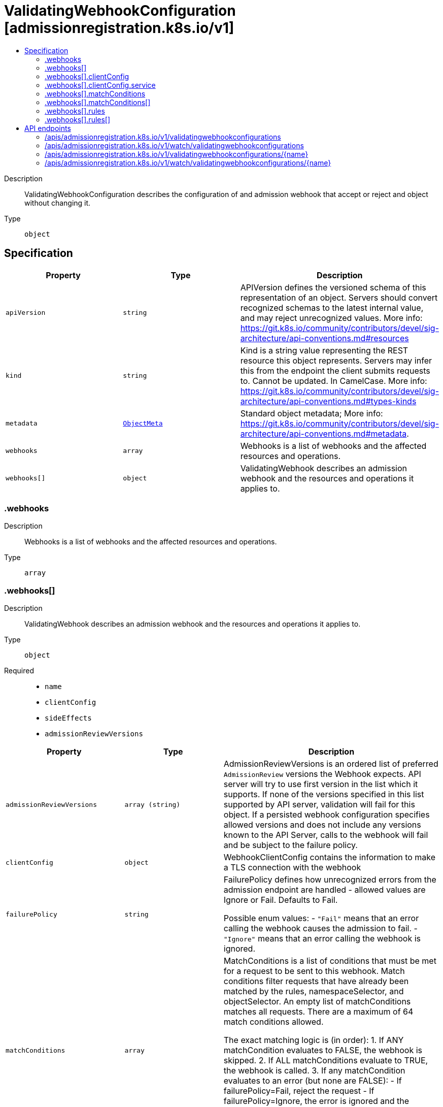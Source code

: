 // Automatically generated by 'openshift-apidocs-gen'. Do not edit.
:_mod-docs-content-type: ASSEMBLY
[id="validatingwebhookconfiguration-admissionregistration-k8s-io-v1"]
= ValidatingWebhookConfiguration [admissionregistration.k8s.io/v1]
:toc: macro
:toc-title:

toc::[]


Description::
+
--
ValidatingWebhookConfiguration describes the configuration of and admission webhook that accept or reject and object without changing it.
--

Type::
  `object`



== Specification

[cols="1,1,1",options="header"]
|===
| Property | Type | Description

| `apiVersion`
| `string`
| APIVersion defines the versioned schema of this representation of an object. Servers should convert recognized schemas to the latest internal value, and may reject unrecognized values. More info: https://git.k8s.io/community/contributors/devel/sig-architecture/api-conventions.md#resources

| `kind`
| `string`
| Kind is a string value representing the REST resource this object represents. Servers may infer this from the endpoint the client submits requests to. Cannot be updated. In CamelCase. More info: https://git.k8s.io/community/contributors/devel/sig-architecture/api-conventions.md#types-kinds

| `metadata`
| xref:../objects/index.adoc#io.k8s.apimachinery.pkg.apis.meta.v1.ObjectMeta[`ObjectMeta`]
| Standard object metadata; More info: https://git.k8s.io/community/contributors/devel/sig-architecture/api-conventions.md#metadata.

| `webhooks`
| `array`
| Webhooks is a list of webhooks and the affected resources and operations.

| `webhooks[]`
| `object`
| ValidatingWebhook describes an admission webhook and the resources and operations it applies to.

|===
=== .webhooks
Description::
+
--
Webhooks is a list of webhooks and the affected resources and operations.
--

Type::
  `array`




=== .webhooks[]
Description::
+
--
ValidatingWebhook describes an admission webhook and the resources and operations it applies to.
--

Type::
  `object`

Required::
  - `name`
  - `clientConfig`
  - `sideEffects`
  - `admissionReviewVersions`



[cols="1,1,1",options="header"]
|===
| Property | Type | Description

| `admissionReviewVersions`
| `array (string)`
| AdmissionReviewVersions is an ordered list of preferred `AdmissionReview` versions the Webhook expects. API server will try to use first version in the list which it supports. If none of the versions specified in this list supported by API server, validation will fail for this object. If a persisted webhook configuration specifies allowed versions and does not include any versions known to the API Server, calls to the webhook will fail and be subject to the failure policy.

| `clientConfig`
| `object`
| WebhookClientConfig contains the information to make a TLS connection with the webhook

| `failurePolicy`
| `string`
| FailurePolicy defines how unrecognized errors from the admission endpoint are handled - allowed values are Ignore or Fail. Defaults to Fail.

Possible enum values:
 - `"Fail"` means that an error calling the webhook causes the admission to fail.
 - `"Ignore"` means that an error calling the webhook is ignored.

| `matchConditions`
| `array`
| MatchConditions is a list of conditions that must be met for a request to be sent to this webhook. Match conditions filter requests that have already been matched by the rules, namespaceSelector, and objectSelector. An empty list of matchConditions matches all requests. There are a maximum of 64 match conditions allowed.

The exact matching logic is (in order):
  1. If ANY matchCondition evaluates to FALSE, the webhook is skipped.
  2. If ALL matchConditions evaluate to TRUE, the webhook is called.
  3. If any matchCondition evaluates to an error (but none are FALSE):
     - If failurePolicy=Fail, reject the request
     - If failurePolicy=Ignore, the error is ignored and the webhook is skipped

This is an alpha feature and managed by the AdmissionWebhookMatchConditions feature gate.

| `matchConditions[]`
| `object`
| MatchCondition represents a condition which must by fulfilled for a request to be sent to a webhook.

| `matchPolicy`
| `string`
| matchPolicy defines how the "rules" list is used to match incoming requests. Allowed values are "Exact" or "Equivalent".

- Exact: match a request only if it exactly matches a specified rule. For example, if deployments can be modified via apps/v1, apps/v1beta1, and extensions/v1beta1, but "rules" only included `apiGroups:["apps"], apiVersions:["v1"], resources: ["deployments"]`, a request to apps/v1beta1 or extensions/v1beta1 would not be sent to the webhook.

- Equivalent: match a request if modifies a resource listed in rules, even via another API group or version. For example, if deployments can be modified via apps/v1, apps/v1beta1, and extensions/v1beta1, and "rules" only included `apiGroups:["apps"], apiVersions:["v1"], resources: ["deployments"]`, a request to apps/v1beta1 or extensions/v1beta1 would be converted to apps/v1 and sent to the webhook.

Defaults to "Equivalent"

Possible enum values:
 - `"Equivalent"` means requests should be sent to the webhook if they modify a resource listed in rules via another API group or version.
 - `"Exact"` means requests should only be sent to the webhook if they exactly match a given rule.

| `name`
| `string`
| The name of the admission webhook. Name should be fully qualified, e.g., imagepolicy.kubernetes.io, where "imagepolicy" is the name of the webhook, and kubernetes.io is the name of the organization. Required.

| `namespaceSelector`
| xref:../objects/index.adoc#io.k8s.apimachinery.pkg.apis.meta.v1.LabelSelector[`LabelSelector`]
| NamespaceSelector decides whether to run the webhook on an object based on whether the namespace for that object matches the selector. If the object itself is a namespace, the matching is performed on object.metadata.labels. If the object is another cluster scoped resource, it never skips the webhook.

For example, to run the webhook on any objects whose namespace is not associated with "runlevel" of "0" or "1";  you will set the selector as follows: "namespaceSelector": {
  "matchExpressions": [
    {
      "key": "runlevel",
      "operator": "NotIn",
      "values": [
        "0",
        "1"
      ]
    }
  ]
}

If instead you want to only run the webhook on any objects whose namespace is associated with the "environment" of "prod" or "staging"; you will set the selector as follows: "namespaceSelector": {
  "matchExpressions": [
    {
      "key": "environment",
      "operator": "In",
      "values": [
        "prod",
        "staging"
      ]
    }
  ]
}

See https://kubernetes.io/docs/concepts/overview/working-with-objects/labels for more examples of label selectors.

Default to the empty LabelSelector, which matches everything.

| `objectSelector`
| xref:../objects/index.adoc#io.k8s.apimachinery.pkg.apis.meta.v1.LabelSelector[`LabelSelector`]
| ObjectSelector decides whether to run the webhook based on if the object has matching labels. objectSelector is evaluated against both the oldObject and newObject that would be sent to the webhook, and is considered to match if either object matches the selector. A null object (oldObject in the case of create, or newObject in the case of delete) or an object that cannot have labels (like a DeploymentRollback or a PodProxyOptions object) is not considered to match. Use the object selector only if the webhook is opt-in, because end users may skip the admission webhook by setting the labels. Default to the empty LabelSelector, which matches everything.

| `rules`
| `array`
| Rules describes what operations on what resources/subresources the webhook cares about. The webhook cares about an operation if it matches _any_ Rule. However, in order to prevent ValidatingAdmissionWebhooks and MutatingAdmissionWebhooks from putting the cluster in a state which cannot be recovered from without completely disabling the plugin, ValidatingAdmissionWebhooks and MutatingAdmissionWebhooks are never called on admission requests for ValidatingWebhookConfiguration and MutatingWebhookConfiguration objects.

| `rules[]`
| `object`
| RuleWithOperations is a tuple of Operations and Resources. It is recommended to make sure that all the tuple expansions are valid.

| `sideEffects`
| `string`
| SideEffects states whether this webhook has side effects. Acceptable values are: None, NoneOnDryRun (webhooks created via v1beta1 may also specify Some or Unknown). Webhooks with side effects MUST implement a reconciliation system, since a request may be rejected by a future step in the admission chain and the side effects therefore need to be undone. Requests with the dryRun attribute will be auto-rejected if they match a webhook with sideEffects == Unknown or Some.

Possible enum values:
 - `"None"` means that calling the webhook will have no side effects.
 - `"NoneOnDryRun"` means that calling the webhook will possibly have side effects, but if the request being reviewed has the dry-run attribute, the side effects will be suppressed.
 - `"Some"` means that calling the webhook will possibly have side effects. If a request with the dry-run attribute would trigger a call to this webhook, the request will instead fail.
 - `"Unknown"` means that no information is known about the side effects of calling the webhook. If a request with the dry-run attribute would trigger a call to this webhook, the request will instead fail.

| `timeoutSeconds`
| `integer`
| TimeoutSeconds specifies the timeout for this webhook. After the timeout passes, the webhook call will be ignored or the API call will fail based on the failure policy. The timeout value must be between 1 and 30 seconds. Default to 10 seconds.

|===
=== .webhooks[].clientConfig
Description::
+
--
WebhookClientConfig contains the information to make a TLS connection with the webhook
--

Type::
  `object`




[cols="1,1,1",options="header"]
|===
| Property | Type | Description

| `caBundle`
| `string`
| `caBundle` is a PEM encoded CA bundle which will be used to validate the webhook's server certificate. If unspecified, system trust roots on the apiserver are used.

| `service`
| `object`
| ServiceReference holds a reference to Service.legacy.k8s.io

| `url`
| `string`
| `url` gives the location of the webhook, in standard URL form (`scheme://host:port/path`). Exactly one of `url` or `service` must be specified.

The `host` should not refer to a service running in the cluster; use the `service` field instead. The host might be resolved via external DNS in some apiservers (e.g., `kube-apiserver` cannot resolve in-cluster DNS as that would be a layering violation). `host` may also be an IP address.

Please note that using `localhost` or `127.0.0.1` as a `host` is risky unless you take great care to run this webhook on all hosts which run an apiserver which might need to make calls to this webhook. Such installs are likely to be non-portable, i.e., not easy to turn up in a new cluster.

The scheme must be "https"; the URL must begin with "https://".

A path is optional, and if present may be any string permissible in a URL. You may use the path to pass an arbitrary string to the webhook, for example, a cluster identifier.

Attempting to use a user or basic auth e.g. "user:password@" is not allowed. Fragments ("#...") and query parameters ("?...") are not allowed, either.

|===
=== .webhooks[].clientConfig.service
Description::
+
--
ServiceReference holds a reference to Service.legacy.k8s.io
--

Type::
  `object`

Required::
  - `namespace`
  - `name`



[cols="1,1,1",options="header"]
|===
| Property | Type | Description

| `name`
| `string`
| `name` is the name of the service. Required

| `namespace`
| `string`
| `namespace` is the namespace of the service. Required

| `path`
| `string`
| `path` is an optional URL path which will be sent in any request to this service.

| `port`
| `integer`
| If specified, the port on the service that hosting webhook. Default to 443 for backward compatibility. `port` should be a valid port number (1-65535, inclusive).

|===
=== .webhooks[].matchConditions
Description::
+
--
MatchConditions is a list of conditions that must be met for a request to be sent to this webhook. Match conditions filter requests that have already been matched by the rules, namespaceSelector, and objectSelector. An empty list of matchConditions matches all requests. There are a maximum of 64 match conditions allowed.

The exact matching logic is (in order):
  1. If ANY matchCondition evaluates to FALSE, the webhook is skipped.
  2. If ALL matchConditions evaluate to TRUE, the webhook is called.
  3. If any matchCondition evaluates to an error (but none are FALSE):
     - If failurePolicy=Fail, reject the request
     - If failurePolicy=Ignore, the error is ignored and the webhook is skipped

This is an alpha feature and managed by the AdmissionWebhookMatchConditions feature gate.
--

Type::
  `array`




=== .webhooks[].matchConditions[]
Description::
+
--
MatchCondition represents a condition which must by fulfilled for a request to be sent to a webhook.
--

Type::
  `object`

Required::
  - `name`
  - `expression`



[cols="1,1,1",options="header"]
|===
| Property | Type | Description

| `expression`
| `string`
| Expression represents the expression which will be evaluated by CEL. Must evaluate to bool. CEL expressions have access to the contents of the AdmissionRequest and Authorizer, organized into CEL variables:

'object' - The object from the incoming request. The value is null for DELETE requests. 'oldObject' - The existing object. The value is null for CREATE requests. 'request' - Attributes of the admission request(/pkg/apis/admission/types.go#AdmissionRequest). 'authorizer' - A CEL Authorizer. May be used to perform authorization checks for the principal (user or service account) of the request.
  See https://pkg.go.dev/k8s.io/apiserver/pkg/cel/library#Authz
'authorizer.requestResource' - A CEL ResourceCheck constructed from the 'authorizer' and configured with the
  request resource.
Documentation on CEL: https://kubernetes.io/docs/reference/using-api/cel/

Required.

| `name`
| `string`
| Name is an identifier for this match condition, used for strategic merging of MatchConditions, as well as providing an identifier for logging purposes. A good name should be descriptive of the associated expression. Name must be a qualified name consisting of alphanumeric characters, '-', '_' or '.', and must start and end with an alphanumeric character (e.g. 'MyName',  or 'my.name',  or '123-abc', regex used for validation is '([A-Za-z0-9][-A-Za-z0-9_.]*)?[A-Za-z0-9]') with an optional DNS subdomain prefix and '/' (e.g. 'example.com/MyName')

Required.

|===
=== .webhooks[].rules
Description::
+
--
Rules describes what operations on what resources/subresources the webhook cares about. The webhook cares about an operation if it matches _any_ Rule. However, in order to prevent ValidatingAdmissionWebhooks and MutatingAdmissionWebhooks from putting the cluster in a state which cannot be recovered from without completely disabling the plugin, ValidatingAdmissionWebhooks and MutatingAdmissionWebhooks are never called on admission requests for ValidatingWebhookConfiguration and MutatingWebhookConfiguration objects.
--

Type::
  `array`




=== .webhooks[].rules[]
Description::
+
--
RuleWithOperations is a tuple of Operations and Resources. It is recommended to make sure that all the tuple expansions are valid.
--

Type::
  `object`




[cols="1,1,1",options="header"]
|===
| Property | Type | Description

| `apiGroups`
| `array (string)`
| APIGroups is the API groups the resources belong to. '*' is all groups. If '*' is present, the length of the slice must be one. Required.

| `apiVersions`
| `array (string)`
| APIVersions is the API versions the resources belong to. '*' is all versions. If '*' is present, the length of the slice must be one. Required.

| `operations`
| `array (string)`
| Operations is the operations the admission hook cares about - CREATE, UPDATE, DELETE, CONNECT or * for all of those operations and any future admission operations that are added. If '*' is present, the length of the slice must be one. Required.

| `resources`
| `array (string)`
| Resources is a list of resources this rule applies to.

For example: 'pods' means pods. 'pods/log' means the log subresource of pods. '*' means all resources, but not subresources. 'pods/*' means all subresources of pods. '*/scale' means all scale subresources. '*/*' means all resources and their subresources.

If wildcard is present, the validation rule will ensure resources do not overlap with each other.

Depending on the enclosing object, subresources might not be allowed. Required.

| `scope`
| `string`
| scope specifies the scope of this rule. Valid values are "Cluster", "Namespaced", and "*" "Cluster" means that only cluster-scoped resources will match this rule. Namespace API objects are cluster-scoped. "Namespaced" means that only namespaced resources will match this rule. "*" means that there are no scope restrictions. Subresources match the scope of their parent resource. Default is "*".

|===

== API endpoints

The following API endpoints are available:

* `/apis/admissionregistration.k8s.io/v1/validatingwebhookconfigurations`
- `DELETE`: delete collection of ValidatingWebhookConfiguration
- `GET`: list or watch objects of kind ValidatingWebhookConfiguration
- `POST`: create a ValidatingWebhookConfiguration
* `/apis/admissionregistration.k8s.io/v1/watch/validatingwebhookconfigurations`
- `GET`: watch individual changes to a list of ValidatingWebhookConfiguration. deprecated: use the &#x27;watch&#x27; parameter with a list operation instead.
* `/apis/admissionregistration.k8s.io/v1/validatingwebhookconfigurations/{name}`
- `DELETE`: delete a ValidatingWebhookConfiguration
- `GET`: read the specified ValidatingWebhookConfiguration
- `PATCH`: partially update the specified ValidatingWebhookConfiguration
- `PUT`: replace the specified ValidatingWebhookConfiguration
* `/apis/admissionregistration.k8s.io/v1/watch/validatingwebhookconfigurations/{name}`
- `GET`: watch changes to an object of kind ValidatingWebhookConfiguration. deprecated: use the &#x27;watch&#x27; parameter with a list operation instead, filtered to a single item with the &#x27;fieldSelector&#x27; parameter.


=== /apis/admissionregistration.k8s.io/v1/validatingwebhookconfigurations


.Global query parameters
[cols="1,1,2",options="header"]
|===
| Parameter | Type | Description
| `pretty`
| `string`
| If 'true', then the output is pretty printed.
|===

HTTP method::
  `DELETE`

Description::
  delete collection of ValidatingWebhookConfiguration


.Query parameters
[cols="1,1,2",options="header"]
|===
| Parameter | Type | Description
| `continue`
| `string`
| The continue option should be set when retrieving more results from the server. Since this value is server defined, clients may only use the continue value from a previous query result with identical query parameters (except for the value of continue) and the server may reject a continue value it does not recognize. If the specified continue value is no longer valid whether due to expiration (generally five to fifteen minutes) or a configuration change on the server, the server will respond with a 410 ResourceExpired error together with a continue token. If the client needs a consistent list, it must restart their list without the continue field. Otherwise, the client may send another list request with the token received with the 410 error, the server will respond with a list starting from the next key, but from the latest snapshot, which is inconsistent from the previous list results - objects that are created, modified, or deleted after the first list request will be included in the response, as long as their keys are after the "next key".

This field is not supported when watch is true. Clients may start a watch from the last resourceVersion value returned by the server and not miss any modifications.
| `dryRun`
| `string`
| When present, indicates that modifications should not be persisted. An invalid or unrecognized dryRun directive will result in an error response and no further processing of the request. Valid values are: - All: all dry run stages will be processed
| `fieldSelector`
| `string`
| A selector to restrict the list of returned objects by their fields. Defaults to everything.
| `gracePeriodSeconds`
| `integer`
| The duration in seconds before the object should be deleted. Value must be non-negative integer. The value zero indicates delete immediately. If this value is nil, the default grace period for the specified type will be used. Defaults to a per object value if not specified. zero means delete immediately.
| `labelSelector`
| `string`
| A selector to restrict the list of returned objects by their labels. Defaults to everything.
| `limit`
| `integer`
| limit is a maximum number of responses to return for a list call. If more items exist, the server will set the `continue` field on the list metadata to a value that can be used with the same initial query to retrieve the next set of results. Setting a limit may return fewer than the requested amount of items (up to zero items) in the event all requested objects are filtered out and clients should only use the presence of the continue field to determine whether more results are available. Servers may choose not to support the limit argument and will return all of the available results. If limit is specified and the continue field is empty, clients may assume that no more results are available. This field is not supported if watch is true.

The server guarantees that the objects returned when using continue will be identical to issuing a single list call without a limit - that is, no objects created, modified, or deleted after the first request is issued will be included in any subsequent continued requests. This is sometimes referred to as a consistent snapshot, and ensures that a client that is using limit to receive smaller chunks of a very large result can ensure they see all possible objects. If objects are updated during a chunked list the version of the object that was present at the time the first list result was calculated is returned.
| `orphanDependents`
| `boolean`
| Deprecated: please use the PropagationPolicy, this field will be deprecated in 1.7. Should the dependent objects be orphaned. If true/false, the "orphan" finalizer will be added to/removed from the object's finalizers list. Either this field or PropagationPolicy may be set, but not both.
| `propagationPolicy`
| `string`
| Whether and how garbage collection will be performed. Either this field or OrphanDependents may be set, but not both. The default policy is decided by the existing finalizer set in the metadata.finalizers and the resource-specific default policy. Acceptable values are: 'Orphan' - orphan the dependents; 'Background' - allow the garbage collector to delete the dependents in the background; 'Foreground' - a cascading policy that deletes all dependents in the foreground.
| `resourceVersion`
| `string`
| resourceVersion sets a constraint on what resource versions a request may be served from. See https://kubernetes.io/docs/reference/using-api/api-concepts/#resource-versions for details.

Defaults to unset
| `resourceVersionMatch`
| `string`
| resourceVersionMatch determines how resourceVersion is applied to list calls. It is highly recommended that resourceVersionMatch be set for list calls where resourceVersion is set See https://kubernetes.io/docs/reference/using-api/api-concepts/#resource-versions for details.

Defaults to unset
| `sendInitialEvents`
| `boolean`
| `sendInitialEvents=true` may be set together with `watch=true`. In that case, the watch stream will begin with synthetic events to produce the current state of objects in the collection. Once all such events have been sent, a synthetic "Bookmark" event  will be sent. The bookmark will report the ResourceVersion (RV) corresponding to the set of objects, and be marked with `"k8s.io/initial-events-end": "true"` annotation. Afterwards, the watch stream will proceed as usual, sending watch events corresponding to changes (subsequent to the RV) to objects watched.

When `sendInitialEvents` option is set, we require `resourceVersionMatch` option to also be set. The semantic of the watch request is as following: - `resourceVersionMatch` = NotOlderThan
  is interpreted as "data at least as new as the provided `resourceVersion`"
  and the bookmark event is send when the state is synced
  to a `resourceVersion` at least as fresh as the one provided by the ListOptions.
  If `resourceVersion` is unset, this is interpreted as "consistent read" and the
  bookmark event is send when the state is synced at least to the moment
  when request started being processed.
- `resourceVersionMatch` set to any other value or unset
  Invalid error is returned.

Defaults to true if `resourceVersion=""` or `resourceVersion="0"` (for backward compatibility reasons) and to false otherwise.
| `timeoutSeconds`
| `integer`
| Timeout for the list/watch call. This limits the duration of the call, regardless of any activity or inactivity.
|===

.Body parameters
[cols="1,1,2",options="header"]
|===
| Parameter | Type | Description
| `body`
| xref:../objects/index.adoc#io.k8s.apimachinery.pkg.apis.meta.v1.DeleteOptions[`DeleteOptions`] schema
| 
|===

.HTTP responses
[cols="1,1",options="header"]
|===
| HTTP code | Reponse body
| 200 - OK
| xref:../objects/index.adoc#io.k8s.apimachinery.pkg.apis.meta.v1.Status[`Status`] schema
| 401 - Unauthorized
| Empty
|===

HTTP method::
  `GET`

Description::
  list or watch objects of kind ValidatingWebhookConfiguration


.Query parameters
[cols="1,1,2",options="header"]
|===
| Parameter | Type | Description
| `allowWatchBookmarks`
| `boolean`
| allowWatchBookmarks requests watch events with type "BOOKMARK". Servers that do not implement bookmarks may ignore this flag and bookmarks are sent at the server's discretion. Clients should not assume bookmarks are returned at any specific interval, nor may they assume the server will send any BOOKMARK event during a session. If this is not a watch, this field is ignored.
| `continue`
| `string`
| The continue option should be set when retrieving more results from the server. Since this value is server defined, clients may only use the continue value from a previous query result with identical query parameters (except for the value of continue) and the server may reject a continue value it does not recognize. If the specified continue value is no longer valid whether due to expiration (generally five to fifteen minutes) or a configuration change on the server, the server will respond with a 410 ResourceExpired error together with a continue token. If the client needs a consistent list, it must restart their list without the continue field. Otherwise, the client may send another list request with the token received with the 410 error, the server will respond with a list starting from the next key, but from the latest snapshot, which is inconsistent from the previous list results - objects that are created, modified, or deleted after the first list request will be included in the response, as long as their keys are after the "next key".

This field is not supported when watch is true. Clients may start a watch from the last resourceVersion value returned by the server and not miss any modifications.
| `fieldSelector`
| `string`
| A selector to restrict the list of returned objects by their fields. Defaults to everything.
| `labelSelector`
| `string`
| A selector to restrict the list of returned objects by their labels. Defaults to everything.
| `limit`
| `integer`
| limit is a maximum number of responses to return for a list call. If more items exist, the server will set the `continue` field on the list metadata to a value that can be used with the same initial query to retrieve the next set of results. Setting a limit may return fewer than the requested amount of items (up to zero items) in the event all requested objects are filtered out and clients should only use the presence of the continue field to determine whether more results are available. Servers may choose not to support the limit argument and will return all of the available results. If limit is specified and the continue field is empty, clients may assume that no more results are available. This field is not supported if watch is true.

The server guarantees that the objects returned when using continue will be identical to issuing a single list call without a limit - that is, no objects created, modified, or deleted after the first request is issued will be included in any subsequent continued requests. This is sometimes referred to as a consistent snapshot, and ensures that a client that is using limit to receive smaller chunks of a very large result can ensure they see all possible objects. If objects are updated during a chunked list the version of the object that was present at the time the first list result was calculated is returned.
| `resourceVersion`
| `string`
| resourceVersion sets a constraint on what resource versions a request may be served from. See https://kubernetes.io/docs/reference/using-api/api-concepts/#resource-versions for details.

Defaults to unset
| `resourceVersionMatch`
| `string`
| resourceVersionMatch determines how resourceVersion is applied to list calls. It is highly recommended that resourceVersionMatch be set for list calls where resourceVersion is set See https://kubernetes.io/docs/reference/using-api/api-concepts/#resource-versions for details.

Defaults to unset
| `sendInitialEvents`
| `boolean`
| `sendInitialEvents=true` may be set together with `watch=true`. In that case, the watch stream will begin with synthetic events to produce the current state of objects in the collection. Once all such events have been sent, a synthetic "Bookmark" event  will be sent. The bookmark will report the ResourceVersion (RV) corresponding to the set of objects, and be marked with `"k8s.io/initial-events-end": "true"` annotation. Afterwards, the watch stream will proceed as usual, sending watch events corresponding to changes (subsequent to the RV) to objects watched.

When `sendInitialEvents` option is set, we require `resourceVersionMatch` option to also be set. The semantic of the watch request is as following: - `resourceVersionMatch` = NotOlderThan
  is interpreted as "data at least as new as the provided `resourceVersion`"
  and the bookmark event is send when the state is synced
  to a `resourceVersion` at least as fresh as the one provided by the ListOptions.
  If `resourceVersion` is unset, this is interpreted as "consistent read" and the
  bookmark event is send when the state is synced at least to the moment
  when request started being processed.
- `resourceVersionMatch` set to any other value or unset
  Invalid error is returned.

Defaults to true if `resourceVersion=""` or `resourceVersion="0"` (for backward compatibility reasons) and to false otherwise.
| `timeoutSeconds`
| `integer`
| Timeout for the list/watch call. This limits the duration of the call, regardless of any activity or inactivity.
| `watch`
| `boolean`
| Watch for changes to the described resources and return them as a stream of add, update, and remove notifications. Specify resourceVersion.
|===


.HTTP responses
[cols="1,1",options="header"]
|===
| HTTP code | Reponse body
| 200 - OK
| xref:../objects/index.adoc#io.k8s.api.admissionregistration.v1.ValidatingWebhookConfigurationList[`ValidatingWebhookConfigurationList`] schema
| 401 - Unauthorized
| Empty
|===

HTTP method::
  `POST`

Description::
  create a ValidatingWebhookConfiguration


.Query parameters
[cols="1,1,2",options="header"]
|===
| Parameter | Type | Description
| `dryRun`
| `string`
| When present, indicates that modifications should not be persisted. An invalid or unrecognized dryRun directive will result in an error response and no further processing of the request. Valid values are: - All: all dry run stages will be processed
| `fieldManager`
| `string`
| fieldManager is a name associated with the actor or entity that is making these changes. The value must be less than or 128 characters long, and only contain printable characters, as defined by https://golang.org/pkg/unicode/#IsPrint.
| `fieldValidation`
| `string`
| fieldValidation instructs the server on how to handle objects in the request (POST/PUT/PATCH) containing unknown or duplicate fields. Valid values are: - Ignore: This will ignore any unknown fields that are silently dropped from the object, and will ignore all but the last duplicate field that the decoder encounters. This is the default behavior prior to v1.23. - Warn: This will send a warning via the standard warning response header for each unknown field that is dropped from the object, and for each duplicate field that is encountered. The request will still succeed if there are no other errors, and will only persist the last of any duplicate fields. This is the default in v1.23+ - Strict: This will fail the request with a BadRequest error if any unknown fields would be dropped from the object, or if any duplicate fields are present. The error returned from the server will contain all unknown and duplicate fields encountered.
|===

.Body parameters
[cols="1,1,2",options="header"]
|===
| Parameter | Type | Description
| `body`
| xref:../extension_apis/validatingwebhookconfiguration-admissionregistration-k8s-io-v1.adoc#validatingwebhookconfiguration-admissionregistration-k8s-io-v1[`ValidatingWebhookConfiguration`] schema
| 
|===

.HTTP responses
[cols="1,1",options="header"]
|===
| HTTP code | Reponse body
| 200 - OK
| xref:../extension_apis/validatingwebhookconfiguration-admissionregistration-k8s-io-v1.adoc#validatingwebhookconfiguration-admissionregistration-k8s-io-v1[`ValidatingWebhookConfiguration`] schema
| 201 - Created
| xref:../extension_apis/validatingwebhookconfiguration-admissionregistration-k8s-io-v1.adoc#validatingwebhookconfiguration-admissionregistration-k8s-io-v1[`ValidatingWebhookConfiguration`] schema
| 202 - Accepted
| xref:../extension_apis/validatingwebhookconfiguration-admissionregistration-k8s-io-v1.adoc#validatingwebhookconfiguration-admissionregistration-k8s-io-v1[`ValidatingWebhookConfiguration`] schema
| 401 - Unauthorized
| Empty
|===


=== /apis/admissionregistration.k8s.io/v1/watch/validatingwebhookconfigurations


.Global query parameters
[cols="1,1,2",options="header"]
|===
| Parameter | Type | Description
| `allowWatchBookmarks`
| `boolean`
| allowWatchBookmarks requests watch events with type "BOOKMARK". Servers that do not implement bookmarks may ignore this flag and bookmarks are sent at the server's discretion. Clients should not assume bookmarks are returned at any specific interval, nor may they assume the server will send any BOOKMARK event during a session. If this is not a watch, this field is ignored.
| `continue`
| `string`
| The continue option should be set when retrieving more results from the server. Since this value is server defined, clients may only use the continue value from a previous query result with identical query parameters (except for the value of continue) and the server may reject a continue value it does not recognize. If the specified continue value is no longer valid whether due to expiration (generally five to fifteen minutes) or a configuration change on the server, the server will respond with a 410 ResourceExpired error together with a continue token. If the client needs a consistent list, it must restart their list without the continue field. Otherwise, the client may send another list request with the token received with the 410 error, the server will respond with a list starting from the next key, but from the latest snapshot, which is inconsistent from the previous list results - objects that are created, modified, or deleted after the first list request will be included in the response, as long as their keys are after the "next key".

This field is not supported when watch is true. Clients may start a watch from the last resourceVersion value returned by the server and not miss any modifications.
| `fieldSelector`
| `string`
| A selector to restrict the list of returned objects by their fields. Defaults to everything.
| `labelSelector`
| `string`
| A selector to restrict the list of returned objects by their labels. Defaults to everything.
| `limit`
| `integer`
| limit is a maximum number of responses to return for a list call. If more items exist, the server will set the `continue` field on the list metadata to a value that can be used with the same initial query to retrieve the next set of results. Setting a limit may return fewer than the requested amount of items (up to zero items) in the event all requested objects are filtered out and clients should only use the presence of the continue field to determine whether more results are available. Servers may choose not to support the limit argument and will return all of the available results. If limit is specified and the continue field is empty, clients may assume that no more results are available. This field is not supported if watch is true.

The server guarantees that the objects returned when using continue will be identical to issuing a single list call without a limit - that is, no objects created, modified, or deleted after the first request is issued will be included in any subsequent continued requests. This is sometimes referred to as a consistent snapshot, and ensures that a client that is using limit to receive smaller chunks of a very large result can ensure they see all possible objects. If objects are updated during a chunked list the version of the object that was present at the time the first list result was calculated is returned.
| `pretty`
| `string`
| If 'true', then the output is pretty printed.
| `resourceVersion`
| `string`
| resourceVersion sets a constraint on what resource versions a request may be served from. See https://kubernetes.io/docs/reference/using-api/api-concepts/#resource-versions for details.

Defaults to unset
| `resourceVersionMatch`
| `string`
| resourceVersionMatch determines how resourceVersion is applied to list calls. It is highly recommended that resourceVersionMatch be set for list calls where resourceVersion is set See https://kubernetes.io/docs/reference/using-api/api-concepts/#resource-versions for details.

Defaults to unset
| `sendInitialEvents`
| `boolean`
| `sendInitialEvents=true` may be set together with `watch=true`. In that case, the watch stream will begin with synthetic events to produce the current state of objects in the collection. Once all such events have been sent, a synthetic "Bookmark" event  will be sent. The bookmark will report the ResourceVersion (RV) corresponding to the set of objects, and be marked with `"k8s.io/initial-events-end": "true"` annotation. Afterwards, the watch stream will proceed as usual, sending watch events corresponding to changes (subsequent to the RV) to objects watched.

When `sendInitialEvents` option is set, we require `resourceVersionMatch` option to also be set. The semantic of the watch request is as following: - `resourceVersionMatch` = NotOlderThan
  is interpreted as "data at least as new as the provided `resourceVersion`"
  and the bookmark event is send when the state is synced
  to a `resourceVersion` at least as fresh as the one provided by the ListOptions.
  If `resourceVersion` is unset, this is interpreted as "consistent read" and the
  bookmark event is send when the state is synced at least to the moment
  when request started being processed.
- `resourceVersionMatch` set to any other value or unset
  Invalid error is returned.

Defaults to true if `resourceVersion=""` or `resourceVersion="0"` (for backward compatibility reasons) and to false otherwise.
| `timeoutSeconds`
| `integer`
| Timeout for the list/watch call. This limits the duration of the call, regardless of any activity or inactivity.
| `watch`
| `boolean`
| Watch for changes to the described resources and return them as a stream of add, update, and remove notifications. Specify resourceVersion.
|===

HTTP method::
  `GET`

Description::
  watch individual changes to a list of ValidatingWebhookConfiguration. deprecated: use the &#x27;watch&#x27; parameter with a list operation instead.


.HTTP responses
[cols="1,1",options="header"]
|===
| HTTP code | Reponse body
| 200 - OK
| xref:../objects/index.adoc#io.k8s.apimachinery.pkg.apis.meta.v1.WatchEvent[`WatchEvent`] schema
| 401 - Unauthorized
| Empty
|===


=== /apis/admissionregistration.k8s.io/v1/validatingwebhookconfigurations/{name}

.Global path parameters
[cols="1,1,2",options="header"]
|===
| Parameter | Type | Description
| `name`
| `string`
| name of the ValidatingWebhookConfiguration
|===

.Global query parameters
[cols="1,1,2",options="header"]
|===
| Parameter | Type | Description
| `pretty`
| `string`
| If 'true', then the output is pretty printed.
|===

HTTP method::
  `DELETE`

Description::
  delete a ValidatingWebhookConfiguration


.Query parameters
[cols="1,1,2",options="header"]
|===
| Parameter | Type | Description
| `dryRun`
| `string`
| When present, indicates that modifications should not be persisted. An invalid or unrecognized dryRun directive will result in an error response and no further processing of the request. Valid values are: - All: all dry run stages will be processed
| `gracePeriodSeconds`
| `integer`
| The duration in seconds before the object should be deleted. Value must be non-negative integer. The value zero indicates delete immediately. If this value is nil, the default grace period for the specified type will be used. Defaults to a per object value if not specified. zero means delete immediately.
| `orphanDependents`
| `boolean`
| Deprecated: please use the PropagationPolicy, this field will be deprecated in 1.7. Should the dependent objects be orphaned. If true/false, the "orphan" finalizer will be added to/removed from the object's finalizers list. Either this field or PropagationPolicy may be set, but not both.
| `propagationPolicy`
| `string`
| Whether and how garbage collection will be performed. Either this field or OrphanDependents may be set, but not both. The default policy is decided by the existing finalizer set in the metadata.finalizers and the resource-specific default policy. Acceptable values are: 'Orphan' - orphan the dependents; 'Background' - allow the garbage collector to delete the dependents in the background; 'Foreground' - a cascading policy that deletes all dependents in the foreground.
|===

.Body parameters
[cols="1,1,2",options="header"]
|===
| Parameter | Type | Description
| `body`
| xref:../objects/index.adoc#io.k8s.apimachinery.pkg.apis.meta.v1.DeleteOptions[`DeleteOptions`] schema
| 
|===

.HTTP responses
[cols="1,1",options="header"]
|===
| HTTP code | Reponse body
| 200 - OK
| xref:../objects/index.adoc#io.k8s.apimachinery.pkg.apis.meta.v1.Status[`Status`] schema
| 202 - Accepted
| xref:../objects/index.adoc#io.k8s.apimachinery.pkg.apis.meta.v1.Status[`Status`] schema
| 401 - Unauthorized
| Empty
|===

HTTP method::
  `GET`

Description::
  read the specified ValidatingWebhookConfiguration


.HTTP responses
[cols="1,1",options="header"]
|===
| HTTP code | Reponse body
| 200 - OK
| xref:../extension_apis/validatingwebhookconfiguration-admissionregistration-k8s-io-v1.adoc#validatingwebhookconfiguration-admissionregistration-k8s-io-v1[`ValidatingWebhookConfiguration`] schema
| 401 - Unauthorized
| Empty
|===

HTTP method::
  `PATCH`

Description::
  partially update the specified ValidatingWebhookConfiguration


.Query parameters
[cols="1,1,2",options="header"]
|===
| Parameter | Type | Description
| `dryRun`
| `string`
| When present, indicates that modifications should not be persisted. An invalid or unrecognized dryRun directive will result in an error response and no further processing of the request. Valid values are: - All: all dry run stages will be processed
| `fieldManager`
| `string`
| fieldManager is a name associated with the actor or entity that is making these changes. The value must be less than or 128 characters long, and only contain printable characters, as defined by https://golang.org/pkg/unicode/#IsPrint. This field is required for apply requests (application/apply-patch) but optional for non-apply patch types (JsonPatch, MergePatch, StrategicMergePatch).
| `fieldValidation`
| `string`
| fieldValidation instructs the server on how to handle objects in the request (POST/PUT/PATCH) containing unknown or duplicate fields. Valid values are: - Ignore: This will ignore any unknown fields that are silently dropped from the object, and will ignore all but the last duplicate field that the decoder encounters. This is the default behavior prior to v1.23. - Warn: This will send a warning via the standard warning response header for each unknown field that is dropped from the object, and for each duplicate field that is encountered. The request will still succeed if there are no other errors, and will only persist the last of any duplicate fields. This is the default in v1.23+ - Strict: This will fail the request with a BadRequest error if any unknown fields would be dropped from the object, or if any duplicate fields are present. The error returned from the server will contain all unknown and duplicate fields encountered.
| `force`
| `boolean`
| Force is going to "force" Apply requests. It means user will re-acquire conflicting fields owned by other people. Force flag must be unset for non-apply patch requests.
|===

.Body parameters
[cols="1,1,2",options="header"]
|===
| Parameter | Type | Description
| `body`
| xref:../objects/index.adoc#io.k8s.apimachinery.pkg.apis.meta.v1.Patch[`Patch`] schema
| 
|===

.HTTP responses
[cols="1,1",options="header"]
|===
| HTTP code | Reponse body
| 200 - OK
| xref:../extension_apis/validatingwebhookconfiguration-admissionregistration-k8s-io-v1.adoc#validatingwebhookconfiguration-admissionregistration-k8s-io-v1[`ValidatingWebhookConfiguration`] schema
| 201 - Created
| xref:../extension_apis/validatingwebhookconfiguration-admissionregistration-k8s-io-v1.adoc#validatingwebhookconfiguration-admissionregistration-k8s-io-v1[`ValidatingWebhookConfiguration`] schema
| 401 - Unauthorized
| Empty
|===

HTTP method::
  `PUT`

Description::
  replace the specified ValidatingWebhookConfiguration


.Query parameters
[cols="1,1,2",options="header"]
|===
| Parameter | Type | Description
| `dryRun`
| `string`
| When present, indicates that modifications should not be persisted. An invalid or unrecognized dryRun directive will result in an error response and no further processing of the request. Valid values are: - All: all dry run stages will be processed
| `fieldManager`
| `string`
| fieldManager is a name associated with the actor or entity that is making these changes. The value must be less than or 128 characters long, and only contain printable characters, as defined by https://golang.org/pkg/unicode/#IsPrint.
| `fieldValidation`
| `string`
| fieldValidation instructs the server on how to handle objects in the request (POST/PUT/PATCH) containing unknown or duplicate fields. Valid values are: - Ignore: This will ignore any unknown fields that are silently dropped from the object, and will ignore all but the last duplicate field that the decoder encounters. This is the default behavior prior to v1.23. - Warn: This will send a warning via the standard warning response header for each unknown field that is dropped from the object, and for each duplicate field that is encountered. The request will still succeed if there are no other errors, and will only persist the last of any duplicate fields. This is the default in v1.23+ - Strict: This will fail the request with a BadRequest error if any unknown fields would be dropped from the object, or if any duplicate fields are present. The error returned from the server will contain all unknown and duplicate fields encountered.
|===

.Body parameters
[cols="1,1,2",options="header"]
|===
| Parameter | Type | Description
| `body`
| xref:../extension_apis/validatingwebhookconfiguration-admissionregistration-k8s-io-v1.adoc#validatingwebhookconfiguration-admissionregistration-k8s-io-v1[`ValidatingWebhookConfiguration`] schema
| 
|===

.HTTP responses
[cols="1,1",options="header"]
|===
| HTTP code | Reponse body
| 200 - OK
| xref:../extension_apis/validatingwebhookconfiguration-admissionregistration-k8s-io-v1.adoc#validatingwebhookconfiguration-admissionregistration-k8s-io-v1[`ValidatingWebhookConfiguration`] schema
| 201 - Created
| xref:../extension_apis/validatingwebhookconfiguration-admissionregistration-k8s-io-v1.adoc#validatingwebhookconfiguration-admissionregistration-k8s-io-v1[`ValidatingWebhookConfiguration`] schema
| 401 - Unauthorized
| Empty
|===


=== /apis/admissionregistration.k8s.io/v1/watch/validatingwebhookconfigurations/{name}

.Global path parameters
[cols="1,1,2",options="header"]
|===
| Parameter | Type | Description
| `name`
| `string`
| name of the ValidatingWebhookConfiguration
|===

.Global query parameters
[cols="1,1,2",options="header"]
|===
| Parameter | Type | Description
| `allowWatchBookmarks`
| `boolean`
| allowWatchBookmarks requests watch events with type "BOOKMARK". Servers that do not implement bookmarks may ignore this flag and bookmarks are sent at the server's discretion. Clients should not assume bookmarks are returned at any specific interval, nor may they assume the server will send any BOOKMARK event during a session. If this is not a watch, this field is ignored.
| `continue`
| `string`
| The continue option should be set when retrieving more results from the server. Since this value is server defined, clients may only use the continue value from a previous query result with identical query parameters (except for the value of continue) and the server may reject a continue value it does not recognize. If the specified continue value is no longer valid whether due to expiration (generally five to fifteen minutes) or a configuration change on the server, the server will respond with a 410 ResourceExpired error together with a continue token. If the client needs a consistent list, it must restart their list without the continue field. Otherwise, the client may send another list request with the token received with the 410 error, the server will respond with a list starting from the next key, but from the latest snapshot, which is inconsistent from the previous list results - objects that are created, modified, or deleted after the first list request will be included in the response, as long as their keys are after the "next key".

This field is not supported when watch is true. Clients may start a watch from the last resourceVersion value returned by the server and not miss any modifications.
| `fieldSelector`
| `string`
| A selector to restrict the list of returned objects by their fields. Defaults to everything.
| `labelSelector`
| `string`
| A selector to restrict the list of returned objects by their labels. Defaults to everything.
| `limit`
| `integer`
| limit is a maximum number of responses to return for a list call. If more items exist, the server will set the `continue` field on the list metadata to a value that can be used with the same initial query to retrieve the next set of results. Setting a limit may return fewer than the requested amount of items (up to zero items) in the event all requested objects are filtered out and clients should only use the presence of the continue field to determine whether more results are available. Servers may choose not to support the limit argument and will return all of the available results. If limit is specified and the continue field is empty, clients may assume that no more results are available. This field is not supported if watch is true.

The server guarantees that the objects returned when using continue will be identical to issuing a single list call without a limit - that is, no objects created, modified, or deleted after the first request is issued will be included in any subsequent continued requests. This is sometimes referred to as a consistent snapshot, and ensures that a client that is using limit to receive smaller chunks of a very large result can ensure they see all possible objects. If objects are updated during a chunked list the version of the object that was present at the time the first list result was calculated is returned.
| `pretty`
| `string`
| If 'true', then the output is pretty printed.
| `resourceVersion`
| `string`
| resourceVersion sets a constraint on what resource versions a request may be served from. See https://kubernetes.io/docs/reference/using-api/api-concepts/#resource-versions for details.

Defaults to unset
| `resourceVersionMatch`
| `string`
| resourceVersionMatch determines how resourceVersion is applied to list calls. It is highly recommended that resourceVersionMatch be set for list calls where resourceVersion is set See https://kubernetes.io/docs/reference/using-api/api-concepts/#resource-versions for details.

Defaults to unset
| `sendInitialEvents`
| `boolean`
| `sendInitialEvents=true` may be set together with `watch=true`. In that case, the watch stream will begin with synthetic events to produce the current state of objects in the collection. Once all such events have been sent, a synthetic "Bookmark" event  will be sent. The bookmark will report the ResourceVersion (RV) corresponding to the set of objects, and be marked with `"k8s.io/initial-events-end": "true"` annotation. Afterwards, the watch stream will proceed as usual, sending watch events corresponding to changes (subsequent to the RV) to objects watched.

When `sendInitialEvents` option is set, we require `resourceVersionMatch` option to also be set. The semantic of the watch request is as following: - `resourceVersionMatch` = NotOlderThan
  is interpreted as "data at least as new as the provided `resourceVersion`"
  and the bookmark event is send when the state is synced
  to a `resourceVersion` at least as fresh as the one provided by the ListOptions.
  If `resourceVersion` is unset, this is interpreted as "consistent read" and the
  bookmark event is send when the state is synced at least to the moment
  when request started being processed.
- `resourceVersionMatch` set to any other value or unset
  Invalid error is returned.

Defaults to true if `resourceVersion=""` or `resourceVersion="0"` (for backward compatibility reasons) and to false otherwise.
| `timeoutSeconds`
| `integer`
| Timeout for the list/watch call. This limits the duration of the call, regardless of any activity or inactivity.
| `watch`
| `boolean`
| Watch for changes to the described resources and return them as a stream of add, update, and remove notifications. Specify resourceVersion.
|===

HTTP method::
  `GET`

Description::
  watch changes to an object of kind ValidatingWebhookConfiguration. deprecated: use the &#x27;watch&#x27; parameter with a list operation instead, filtered to a single item with the &#x27;fieldSelector&#x27; parameter.


.HTTP responses
[cols="1,1",options="header"]
|===
| HTTP code | Reponse body
| 200 - OK
| xref:../objects/index.adoc#io.k8s.apimachinery.pkg.apis.meta.v1.WatchEvent[`WatchEvent`] schema
| 401 - Unauthorized
| Empty
|===


